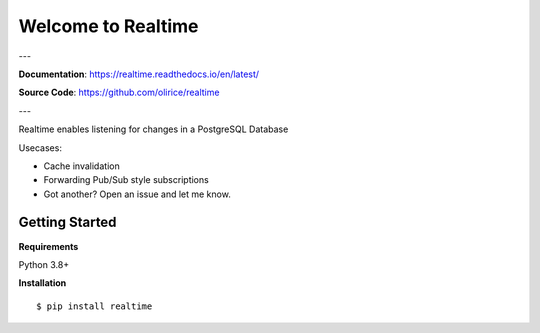 ===================
Welcome to Realtime
===================

---

**Documentation**: `https://realtime.readthedocs.io/en/latest/ <https://realtime.readthedocs.io/en/latest/>`_

**Source Code**: `https://github.com/olirice/realtime <https://github.com/olirice/realtime>`_

---


Realtime enables listening for changes in a PostgreSQL Database 

Usecases:

- Cache invalidation
- Forwarding Pub/Sub style subscriptions
- Got another? Open an issue and let me know.


Getting Started
===============

**Requirements**

Python 3.8+

**Installation**
::

    $ pip install realtime




